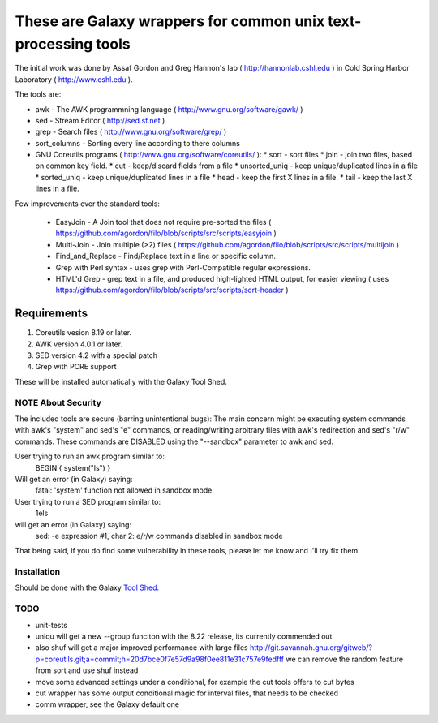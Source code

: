 These are Galaxy wrappers for common unix text-processing tools
===============================================================

The initial work was done by Assaf Gordon and Greg Hannon's lab ( http://hannonlab.cshl.edu ) 
in Cold Spring Harbor Laboratory ( http://www.cshl.edu ).


The tools are:

* awk - The AWK programmning language ( http://www.gnu.org/software/gawk/ )
* sed - Stream Editor ( http://sed.sf.net )
* grep - Search files ( http://www.gnu.org/software/grep/ )
* sort_columns - Sorting every line according to there columns
* GNU Coreutils programs ( http://www.gnu.org/software/coreutils/ ):
  * sort - sort files
  * join - join two files, based on common key field.
  * cut  - keep/discard fields from a file
  * unsorted_uniq - keep unique/duplicated lines in a file
  * sorted_uniq - keep unique/duplicated lines in a file
  * head - keep the first X lines in a file.
  * tail - keep the last X lines in a file.

Few improvements over the standard tools:

  * EasyJoin - A Join tool that does not require pre-sorted the files ( https://github.com/agordon/filo/blob/scripts/src/scripts/easyjoin )
  * Multi-Join - Join multiple (>2) files ( https://github.com/agordon/filo/blob/scripts/src/scripts/multijoin )
  * Find_and_Replace - Find/Replace text in a line or specific column.
  * Grep with Perl syntax - uses grep with Perl-Compatible regular expressions.
  * HTML'd Grep - grep text in a file, and produced high-lighted HTML output, for easier viewing ( uses https://github.com/agordon/filo/blob/scripts/src/scripts/sort-header )


Requirements
------------

1. Coreutils vesion 8.19 or later.
2. AWK version 4.0.1 or later.
3. SED version 4.2 *with* a special patch
4. Grep with PCRE support

These will be installed automatically with the Galaxy Tool Shed.


-------------------
NOTE About Security
-------------------

The included tools are secure (barring unintentional bugs):
The main concern might be executing system commands with awk's "system" and sed's "e" commands,
or reading/writing arbitrary files with awk's redirection and sed's "r/w" commands.
These commands are DISABLED using the "--sandbox" parameter to awk and sed.

User trying to run an awk program similar to:
 BEGIN { system("ls") }
Will get an error (in Galaxy) saying:
 fatal: 'system' function not allowed in sandbox mode.

User trying to run a SED program similar to:
 1els
will get an error (in Galaxy) saying:
 sed: -e expression #1, char 2: e/r/w commands disabled in sandbox mode

That being said, if you do find some vulnerability in these tools, please let me know and I'll try fix them.

------------
Installation
------------

Should be done with the Galaxy `Tool Shed`_.

.. _`Tool Shed`: http://wiki.galaxyproject.org/Tool%20Shed


----
TODO
----

- unit-tests
- uniqu will get a new --group funciton with the 8.22 release, its currently commended out
- also shuf will get a major improved performance with large files http://git.savannah.gnu.org/gitweb/?p=coreutils.git;a=commit;h=20d7bce0f7e57d9a98f0ee811e31c757e9fedfff
  we can remove the random feature from sort and use shuf instead
- move some advanced settings under a conditional, for example the cut tools offers to cut bytes
- cut wrapper has some output conditional magic for interval files, that needs to be checked
- comm wrapper, see the Galaxy default one





